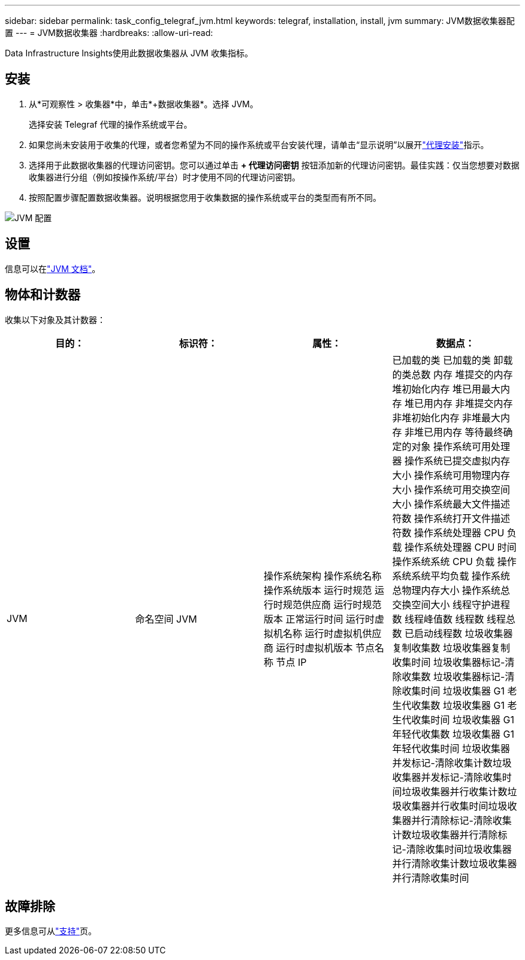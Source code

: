 ---
sidebar: sidebar 
permalink: task_config_telegraf_jvm.html 
keywords: telegraf, installation, install, jvm 
summary: JVM数据收集器配置 
---
= JVM数据收集器
:hardbreaks:
:allow-uri-read: 


[role="lead"]
Data Infrastructure Insights使用此数据收集器从 JVM 收集指标。



== 安装

. 从*可观察性 > 收集器*中，单击*+数据收集器*。选择 JVM。
+
选择安装 Telegraf 代理的操作系统或平台。

. 如果您尚未安装用于收集的代理，或者您希望为不同的操作系统或平台安装代理，请单击“显示说明”以展开link:task_config_telegraf_agent.html["代理安装"]指示。
. 选择用于此数据收集器的代理访问密钥。您可以通过单击 *+ 代理访问密钥* 按钮添加新的代理访问密钥。最佳实践：仅当您想要对数据收集器进行分组（例如按操作系统/平台）时才使用不同的代理访问密钥。
. 按照配置步骤配置数据收集器。说明根据您用于收集数据的操作系统或平台的类型而有所不同。


image:JVMDCConfigLinux.png["JVM 配置"]



== 设置

信息可以在link:https://docs.oracle.com/javase/specs/jvms/se12/html/index.html["JVM 文档"]。



== 物体和计数器

收集以下对象及其计数器：

[cols="<.<,<.<,<.<,<.<"]
|===
| 目的： | 标识符： | 属性： | 数据点： 


| JVM | 命名空间 JVM | 操作系统架构 操作系统名称 操作系统版本 运行时规范 运行时规范供应商 运行时规范版本 正常运行时间 运行时虚拟机名称 运行时虚拟机供应商 运行时虚拟机版本 节点名称 节点 IP | 已加载的类 已加载的类 卸载的类总数 内存 堆提交的内存 堆初始化内存 堆已用最大内存 堆已用内存 非堆提交内存 非堆初始化内存 非堆最大内存 非堆已用内存 等待最终确定的对象 操作系统可用处理器 操作系统已提交虚拟内存大小 操作系统可用物理内存大小 操作系统可用交换空间大小 操作系统最大文件描述符数 操作系统打开文件描述符数 操作系统处理器 CPU 负载 操作系统处理器 CPU 时间 操作系统系统 CPU 负载 操作系统系统平均负载 操作系统总物理内存大小 操作系统总交换空间大小 线程守护进程数 线程峰值数 线程数 线程总数 已启动线程数 垃圾收集器复制收集数 垃圾收集器复制收集时间 垃圾收集器标记-清除收集数 垃圾收集器标记-清除收集时间 垃圾收集器 G1 老生代收集数 垃圾收集器 G1 老生代收集时间 垃圾收集器 G1 年轻代收集数 垃圾收集器 G1 年轻代收集时间 垃圾收集器并发标记-清除收集计数垃圾收集器并发标记-清除收集时间垃圾收集器并行收集计数垃圾收集器并行收集时间垃圾收集器并行清除标记-清除收集计数垃圾收集器并行清除标记-清除收集时间垃圾收集器并行清除收集计数垃圾收集器并行清除收集时间 
|===


== 故障排除

更多信息可从link:concept_requesting_support.html["支持"]页。
